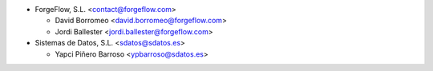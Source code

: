 * ForgeFlow, S.L. <contact@forgeflow.com>

  * David Borromeo <david.borromeo@forgeflow.com>
  * Jordi Ballester <jordi.ballester@forgeflow.com>
  
* Sistemas de Datos, S.L. <sdatos@sdatos.es>
  
  * Yapci Piñero Barroso <ypbarroso@sdatos.es>